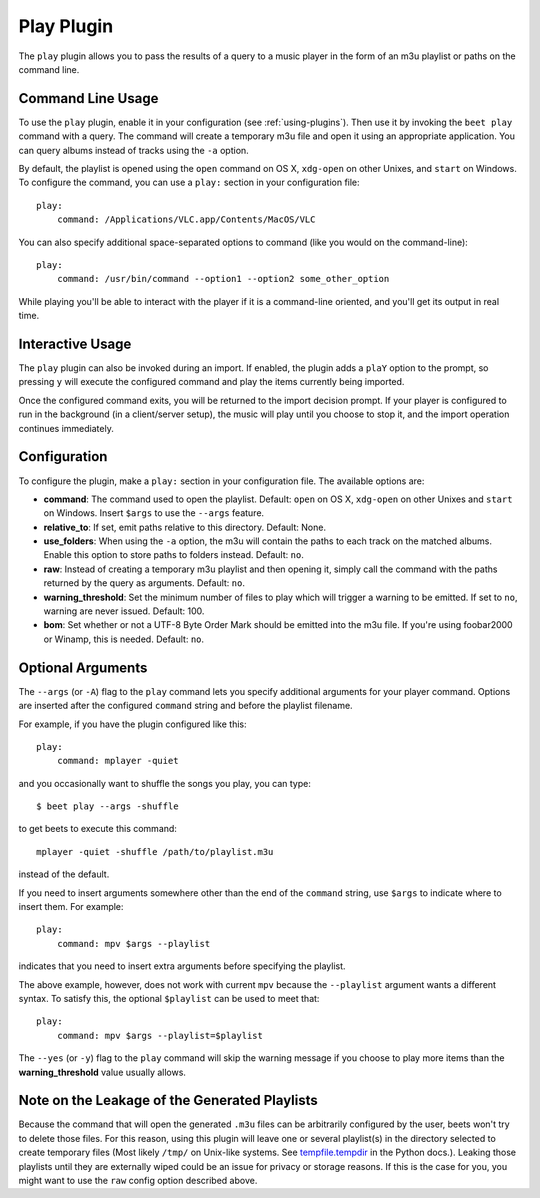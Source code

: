 Play Plugin
===========

The ``play`` plugin allows you to pass the results of a query to a music player
in the form of an m3u playlist or paths on the command line.

Command Line Usage
------------------

To use the ``play`` plugin, enable it in your configuration (see
:ref:`using-plugins`). Then use it by invoking the ``beet play`` command with a
query. The command will create a temporary m3u file and open it using an
appropriate application. You can query albums instead of tracks using the ``-a``
option.

By default, the playlist is opened using the ``open`` command on OS X,
``xdg-open`` on other Unixes, and ``start`` on Windows. To configure the
command, you can use a ``play:`` section in your configuration file:

::

    play:
        command: /Applications/VLC.app/Contents/MacOS/VLC

You can also specify additional space-separated options to command (like you
would on the command-line):

::

    play:
        command: /usr/bin/command --option1 --option2 some_other_option

While playing you'll be able to interact with the player if it is a command-line
oriented, and you'll get its output in real time.

Interactive Usage
-----------------

The ``play`` plugin can also be invoked during an import. If enabled, the plugin
adds a ``plaY`` option to the prompt, so pressing ``y`` will execute the
configured command and play the items currently being imported.

Once the configured command exits, you will be returned to the import decision
prompt. If your player is configured to run in the background (in a
client/server setup), the music will play until you choose to stop it, and the
import operation continues immediately.

Configuration
-------------

To configure the plugin, make a ``play:`` section in your configuration file.
The available options are:

- **command**: The command used to open the playlist. Default: ``open`` on OS X,
  ``xdg-open`` on other Unixes and ``start`` on Windows. Insert ``$args`` to use
  the ``--args`` feature.
- **relative_to**: If set, emit paths relative to this directory. Default: None.
- **use_folders**: When using the ``-a`` option, the m3u will contain the paths
  to each track on the matched albums. Enable this option to store paths to
  folders instead. Default: ``no``.
- **raw**: Instead of creating a temporary m3u playlist and then opening it,
  simply call the command with the paths returned by the query as arguments.
  Default: ``no``.
- **warning_threshold**: Set the minimum number of files to play which will
  trigger a warning to be emitted. If set to ``no``, warning are never issued.
  Default: 100.
- **bom**: Set whether or not a UTF-8 Byte Order Mark should be emitted into the
  m3u file. If you're using foobar2000 or Winamp, this is needed. Default:
  ``no``.

Optional Arguments
------------------

The ``--args`` (or ``-A``) flag to the ``play`` command lets you specify
additional arguments for your player command. Options are inserted after the
configured ``command`` string and before the playlist filename.

For example, if you have the plugin configured like this:

::

    play:
        command: mplayer -quiet

and you occasionally want to shuffle the songs you play, you can type:

::

    $ beet play --args -shuffle

to get beets to execute this command:

::

    mplayer -quiet -shuffle /path/to/playlist.m3u

instead of the default.

If you need to insert arguments somewhere other than the end of the ``command``
string, use ``$args`` to indicate where to insert them. For example:

::

    play:
        command: mpv $args --playlist

indicates that you need to insert extra arguments before specifying the
playlist.

The above example, however, does not work with current ``mpv`` because the
``--playlist`` argument wants a different syntax. To satisfy this, the optional
``$playlist`` can be used to meet that::

    play:
        command: mpv $args --playlist=$playlist

The ``--yes`` (or ``-y``) flag to the ``play`` command will skip the warning
message if you choose to play more items than the **warning_threshold** value
usually allows.

Note on the Leakage of the Generated Playlists
----------------------------------------------

Because the command that will open the generated ``.m3u`` files can be
arbitrarily configured by the user, beets won't try to delete those files. For
this reason, using this plugin will leave one or several playlist(s) in the
directory selected to create temporary files (Most likely ``/tmp/`` on Unix-like
systems. See tempfile.tempdir_ in the Python docs.). Leaking those playlists
until they are externally wiped could be an issue for privacy or storage
reasons. If this is the case for you, you might want to use the ``raw`` config
option described above.

.. _tempfile.tempdir: https://docs.python.org/2/library/tempfile.html#tempfile.tempdir
